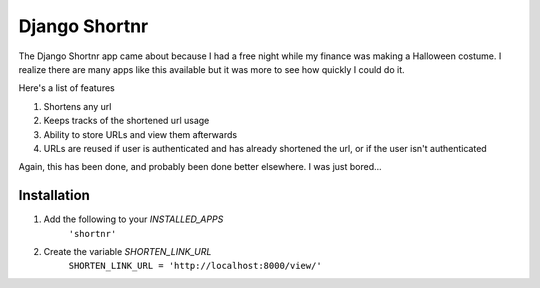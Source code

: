 ====================
Django Shortnr
====================
The Django Shortnr app came about because I had a free night while my finance was making a Halloween costume.  I realize there are many apps like this available but it was more to see how quickly I could do it.

Here's a list of features

#. Shortens any url

#. Keeps tracks of the shortened url usage

#. Ability to store URLs and view them afterwards

#. URLs are reused if user is authenticated and has already shortened the url, or if the user isn't authenticated

Again, this has been done, and probably been done better elsewhere. I was just bored...

Installation
============

#. Add the following to your `INSTALLED_APPS`
	``'shortnr'``

#. Create the variable `SHORTEN_LINK_URL`
	``SHORTEN_LINK_URL = 'http://localhost:8000/view/'``
 
